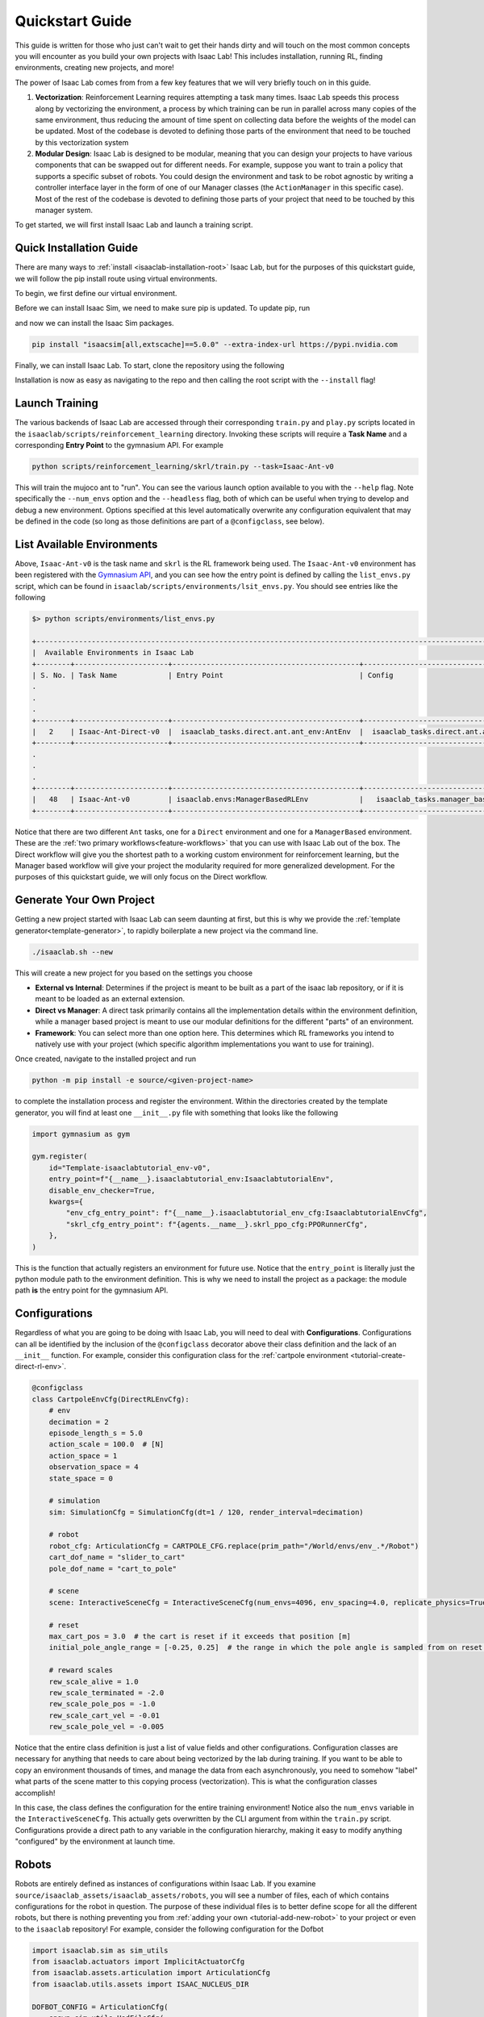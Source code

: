 .. _isaac-lab-quickstart:

Quickstart Guide
=======================


This guide is written for those who just can't wait to get their hands dirty and will touch on the most common concepts you will encounter as you build your own
projects with Isaac Lab! This includes installation, running RL, finding environments, creating new projects, and more!

The power of Isaac Lab comes from from a few key features that we will very briefly touch on in this guide.

1) **Vectorization**: Reinforcement Learning requires attempting a task many times. Isaac Lab speeds this process along by vectorizing the
   environment, a process by which training can be run in parallel across many copies of the same environment, thus reducing the amount of time
   spent on collecting data before the weights of the model can be updated. Most of the codebase is devoted to defining those parts of the environment
   that need to be touched by this vectorization system

2) **Modular Design**: Isaac Lab is designed to be modular, meaning that you can design your projects to have various components that can be
   swapped out for different needs. For example, suppose you want to train a policy that supports a specific subset of robots.  You could design
   the environment and task to be robot agnostic by writing a controller interface layer in the form of one of our Manager classes (the ``ActionManager``
   in this specific case). Most of the rest of the codebase is devoted to defining those parts of your project that need to be touched by this manager system.

To get started, we will first install Isaac Lab and launch a training script.

Quick Installation Guide
-------------------------

There are many ways to :ref:`install <isaaclab-installation-root>` Isaac Lab, but for the purposes of this quickstart guide, we will follow the
pip install route using virtual environments.

To begin, we first define our virtual environment.

.. tab-set::
    :sync-group: os

    .. tab-item:: :icon:`fa-brands fa-linux` Linux
        :sync: linux

        .. code-block:: bash

            # create a virtual environment named env_isaaclab with python3.11
            python3.11 -m venv env_isaaclab
            # activate the virtual environment
            source env_isaaclab/bin/activate

    .. tab-item:: :icon:`fa-brands fa-windows` Windows
        :sync: windows

        .. code-block:: batch

            # create a virtual environment named env_isaaclab with python3.11
            python3.11 -m venv env_isaaclab
            # activate the virtual environment
            env_isaaclab\Scripts\activate

Before we can install Isaac Sim, we need to make sure pip is updated.  To update pip, run

.. tab-set::
    :sync-group: os

    .. tab-item:: :icon:`fa-brands fa-linux` Linux
        :sync: linux

        .. code-block:: bash

            pip install --upgrade pip

    .. tab-item:: :icon:`fa-brands fa-windows` Windows
        :sync: windows

        .. code-block:: batch

            python -m pip install --upgrade pip

and now we can install the Isaac Sim packages.

.. code-block:: none

    pip install "isaacsim[all,extscache]==5.0.0" --extra-index-url https://pypi.nvidia.com

Finally, we can install Isaac Lab.  To start, clone the repository using the following

.. tab-set::

   .. tab-item:: SSH

      .. code:: bash

         git clone git@github.com:isaac-sim/IsaacLab.git

   .. tab-item:: HTTPS

      .. code:: bash

         git clone https://github.com/isaac-sim/IsaacLab.git

Installation is now as easy as navigating to the repo and then calling the root script with the ``--install`` flag!

.. tab-set::
   :sync-group: os

   .. tab-item:: :icon:`fa-brands fa-linux` Linux
      :sync: linux

      .. code:: bash

         ./isaaclab.sh --install # or "./isaaclab.sh -i"

   .. tab-item:: :icon:`fa-brands fa-windows` Windows
      :sync: windows

      .. code:: bash

         isaaclab.bat --install :: or "isaaclab.bat -i"


Launch Training
-------------------

The various backends of Isaac Lab are accessed through their corresponding ``train.py`` and ``play.py`` scripts located in the ``isaaclab/scripts/reinforcement_learning`` directory.
Invoking these scripts will require a **Task Name** and a corresponding **Entry Point** to the gymnasium API. For example

.. code-block:: bash

    python scripts/reinforcement_learning/skrl/train.py --task=Isaac-Ant-v0

This will train the mujoco ant to "run".  You can see the various launch option available to you with the ``--help`` flag.  Note specifically the ``--num_envs`` option and the ``--headless`` flag,
both of which can be useful when trying to develop and debug a new environment. Options specified at this level automatically overwrite any configuration equivalent that may be defined in the code
(so long as those definitions are part of a ``@configclass``, see below).

List Available Environments
-----------------------------

Above, ``Isaac-Ant-v0`` is the task name and ``skrl`` is the RL framework being used.  The ``Isaac-Ant-v0`` environment
has been registered with the `Gymnasium API <https://gymnasium.farama.org/>`_, and you can see how the entry point is defined
by calling the ``list_envs.py`` script, which can be found in ``isaaclab/scripts/environments/lsit_envs.py``. You should see entries like the following

.. code-block:: bash

    $> python scripts/environments/list_envs.py

    +--------------------------------------------------------------------------------------------------------------------------------------------+
    |  Available Environments in Isaac Lab
    +--------+----------------------+--------------------------------------------+---------------------------------------------------------------+
    | S. No. | Task Name            | Entry Point                                | Config
    .
    .
    .
    +--------+----------------------+--------------------------------------------+---------------------------------------------------------------+
    |   2    | Isaac-Ant-Direct-v0  |  isaaclab_tasks.direct.ant.ant_env:AntEnv  |  isaaclab_tasks.direct.ant.ant_env:AntEnvCfg
    +--------+----------------------+--------------------------------------------+---------------------------------------------------------------+
    .
    .
    .
    +--------+----------------------+--------------------------------------------+---------------------------------------------------------------+
    |   48   | Isaac-Ant-v0         | isaaclab.envs:ManagerBasedRLEnv            |   isaaclab_tasks.manager_based.classic.ant.ant_env_cfg:AntEnvCfg
    +--------+----------------------+--------------------------------------------+---------------------------------------------------------------+

Notice that there are two different ``Ant`` tasks, one for a ``Direct`` environment and one for a ``ManagerBased`` environment.
These are the :ref:`two primary workflows<feature-workflows>` that you can use with Isaac Lab out of the box. The Direct workflow will give you the
shortest path to a working custom environment for reinforcement learning, but the Manager based workflow will give your project the modularity required
for more generalized development.  For the purposes of this quickstart guide, we will only focus on the Direct workflow.


Generate Your Own Project
--------------------------

Getting a new project started with Isaac Lab can seem daunting at first, but this is why we provide the :ref:`template
generator<template-generator>`, to rapidly boilerplate a new project via the command line.

.. code-block:: bash

    ./isaaclab.sh --new

This will create a new project for you based on the settings you choose

* **External vs Internal**: Determines if the project is meant to be built as a part of the isaac lab repository, or if
  it is meant to be loaded as an external extension.
* **Direct vs Manager**: A direct task primarily contains all the implementation details within the environment definition,
  while a manager based project is meant to use our modular definitions for the different "parts" of an environment.
* **Framework**: You can select more than one option here.  This determines which RL frameworks you intend to natively use with your project
  (which specific algorithm implementations you want to use for training).

Once created, navigate to the installed project and run

.. code-block:: bash

    python -m pip install -e source/<given-project-name>

to complete the installation process and register the environment.  Within the directories created by the template
generator, you will find at least one ``__init__.py`` file with something that looks like the following

.. code-block:: python

    import gymnasium as gym

    gym.register(
        id="Template-isaaclabtutorial_env-v0",
        entry_point=f"{__name__}.isaaclabtutorial_env:IsaaclabtutorialEnv",
        disable_env_checker=True,
        kwargs={
            "env_cfg_entry_point": f"{__name__}.isaaclabtutorial_env_cfg:IsaaclabtutorialEnvCfg",
            "skrl_cfg_entry_point": f"{agents.__name__}.skrl_ppo_cfg:PPORunnerCfg",
        },
    )

This is the function that actually registers an environment for future use.  Notice that the ``entry_point`` is literally
just the python module path to the environment definition.  This is why we need to install the project as a package: the module path **is** the
entry point for the gymnasium API.

Configurations
---------------

Regardless of what you are going to be doing with Isaac Lab, you will need to deal with **Configurations**. Configurations
can all be identified by the inclusion of the ``@configclass`` decorator above their class definition and the lack of an ``__init__`` function. For example, consider
this configuration class for the :ref:`cartpole environment <tutorial-create-direct-rl-env>`.

.. code-block:: python

    @configclass
    class CartpoleEnvCfg(DirectRLEnvCfg):
        # env
        decimation = 2
        episode_length_s = 5.0
        action_scale = 100.0  # [N]
        action_space = 1
        observation_space = 4
        state_space = 0

        # simulation
        sim: SimulationCfg = SimulationCfg(dt=1 / 120, render_interval=decimation)

        # robot
        robot_cfg: ArticulationCfg = CARTPOLE_CFG.replace(prim_path="/World/envs/env_.*/Robot")
        cart_dof_name = "slider_to_cart"
        pole_dof_name = "cart_to_pole"

        # scene
        scene: InteractiveSceneCfg = InteractiveSceneCfg(num_envs=4096, env_spacing=4.0, replicate_physics=True)

        # reset
        max_cart_pos = 3.0  # the cart is reset if it exceeds that position [m]
        initial_pole_angle_range = [-0.25, 0.25]  # the range in which the pole angle is sampled from on reset [rad]

        # reward scales
        rew_scale_alive = 1.0
        rew_scale_terminated = -2.0
        rew_scale_pole_pos = -1.0
        rew_scale_cart_vel = -0.01
        rew_scale_pole_vel = -0.005

Notice that the entire class definition is just a list of value fields and other configurations. Configuration classes are
necessary for anything that needs to care about being vectorized by the lab during training. If you want to be able to copy an
environment thousands of times, and manage the data from each asynchronously, you need to somehow "label" what parts of the scene matter
to this copying process (vectorization). This is what the configuration classes accomplish!

In this case, the class defines the configuration for the entire training environment! Notice also the ``num_envs`` variable in the ``InteractiveSceneCfg``. This actually gets overwritten
by the CLI argument from within the ``train.py`` script.  Configurations provide a direct path to any variable in the configuration hierarchy, making it easy
to modify anything "configured" by the environment at launch time.

Robots
-------

Robots are entirely defined as instances of configurations within Isaac Lab.  If you examine ``source/isaaclab_assets/isaaclab_assets/robots``, you will see a number of files, each of which
contains configurations for the robot in question.  The purpose of these individual files is to better define scope for all the different robots, but there is nothing preventing
you from :ref:`adding your own <tutorial-add-new-robot>` to your project or even to the ``isaaclab`` repository! For example, consider the following configuration for
the Dofbot

.. code-block:: python

    import isaaclab.sim as sim_utils
    from isaaclab.actuators import ImplicitActuatorCfg
    from isaaclab.assets.articulation import ArticulationCfg
    from isaaclab.utils.assets import ISAAC_NUCLEUS_DIR

    DOFBOT_CONFIG = ArticulationCfg(
        spawn=sim_utils.UsdFileCfg(
            usd_path=f"{ISAAC_NUCLEUS_DIR}/Robots/Dofbot/dofbot.usd",
            rigid_props=sim_utils.RigidBodyPropertiesCfg(
                disable_gravity=False,
                max_depenetration_velocity=5.0,
            ),
            articulation_props=sim_utils.ArticulationRootPropertiesCfg(
                enabled_self_collisions=True, solver_position_iteration_count=8, solver_velocity_iteration_count=0
            ),
        ),
        init_state=ArticulationCfg.InitialStateCfg(
            joint_pos={
                "joint1": 0.0,
                "joint2": 0.0,
                "joint3": 0.0,
                "joint4": 0.0,
            },
            pos=(0.25, -0.25, 0.0),
        ),
        actuators={
            "front_joints": ImplicitActuatorCfg(
                joint_names_expr=["joint[1-2]"],
                effort_limit_sim=100.0,
                velocity_limit_sim=100.0,
                stiffness=10000.0,
                damping=100.0,
            ),
            "joint3_act": ImplicitActuatorCfg(
                joint_names_expr=["joint3"],
                effort_limit_sim=100.0,
                velocity_limit_sim=100.0,
                stiffness=10000.0,
                damping=100.0,
            ),
            "joint4_act": ImplicitActuatorCfg(
                joint_names_expr=["joint4"],
                effort_limit_sim=100.0,
                velocity_limit_sim=100.0,
                stiffness=10000.0,
                damping=100.0,
            ),
        },
    )

This completely defines the dofbot! You could copy this into a ``.py`` file and import it as a module and you would be able to use the dofbot in
your own lab sims. One common feature you will see in any config defining things with state is the presence of an ``InitialStateCfg``.  Remember, the configurations
are what informs vectorization, and it's the ``InitialStateCfg`` that describes the state of the joints of our robot when it gets created in each environment. The
``ImplicitActuatorCfg`` defines the joints of the robot using the default actuation model determined by the joint time.  Not all joints need to be actuated, but you
will get warnings if you don't.  If you aren't planning on using those undefined joints, you can generally ignore these.

Apps and Sims
--------------

Using the simulation means launching the Isaac Sim app to provide simulation context. If you are not running a task defined by the standard workflows, then you
are responsible for creating the app, managing the context, and stepping the simulation forward through time.  This is the "third workflow": a **Standalone** app, which
is what we call the scripts for the frameworks, demos, benchmarks, etc...

The Standalone workflow gives you total control over *everything* in the app and simulation
context. Developing standalone apps is discussed at length in the `Isaac Sim documentation <https://docs.isaacsim.omniverse.nvidia.com/latest/index.html>`_ but there
are a few points worth touching on that can be incredibly useful.

.. code-block:: python

    import argparse

    from isaaclab.app import AppLauncher
    # add argparse arguments
    parser = argparse.ArgumentParser(
        description="This script demonstrates adding a custom robot to an Isaac Lab environment."
    )
    parser.add_argument("--num_envs", type=int, default=1, help="Number of environments to spawn.")
    # append AppLauncher cli args
    AppLauncher.add_app_launcher_args(parser)
    # parse the arguments
    args_cli = parser.parse_args()

    # launch omniverse app
    app_launcher = AppLauncher(args_cli)
    simulation_app = app_launcher.app

The ``AppLauncher`` is the entrypoint to any and all Isaac Sim applications, like Isaac Lab! *Many Isaac Lab and Isaac Sim modules
cannot be imported until the app is launched!*.  This is done on the second to last line of the code above, when the ``AppLauncher`` is constructed.
The ``app_launcher.app`` is our interface to the Kit App Framework; the broader interstitial code that binds the simulation to things the extension
management system, or the GUI, etc...  In the standalone workflow, this interface, often called the ``simulation_app`` is predominantly used
to check if the simulation is running, and cleanup after the simulation finishes.
